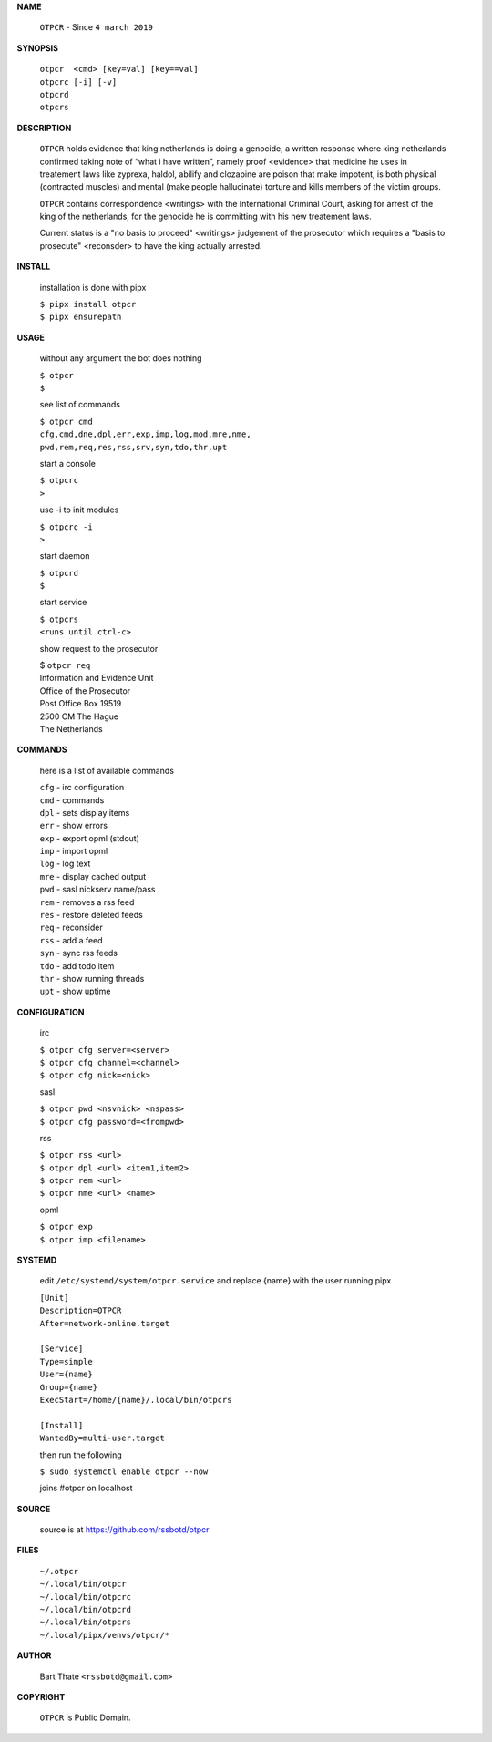 **NAME**


    ``OTPCR`` - Since ``4 march 2019``


**SYNOPSIS**


    | ``otpcr  <cmd> [key=val] [key==val]``
    | ``otpcrc [-i] [-v]``
    | ``otpcrd`` 
    | ``otpcrs``


**DESCRIPTION**


    ``OTPCR`` holds evidence that king
    netherlands is doing a genocide, a
    written response where king
    netherlands confirmed taking note
    of “what i have written”, namely
    proof  <evidence> that medicine
    he uses in treatement laws like zyprexa,
    haldol, abilify and clozapine are
    poison that make impotent, is both
    physical (contracted muscles) and
    mental (make people hallucinate)
    torture and kills members of the
    victim groups.

    ``OTPCR`` contains correspondence
    <writings> with the International Criminal
    Court, asking for arrest of the king of the
    netherlands, for the genocide he is committing
    with his new treatement laws.

    Current status is a "no basis to proceed"
    <writings> judgement of the prosecutor which
    requires a "basis to prosecute" <reconsder>
    to have the king actually arrested.

**INSTALL**

    installation is done with pipx

    | ``$ pipx install otpcr``
    | ``$ pipx ensurepath``

**USAGE**

    without any argument the bot does nothing

    | ``$ otpcr``
    | ``$``

    see list of commands

    | ``$ otpcr cmd``
    | ``cfg,cmd,dne,dpl,err,exp,imp,log,mod,mre,nme,``
    | ``pwd,rem,req,res,rss,srv,syn,tdo,thr,upt``


    start a console

    | ``$ otpcrc``
    | ``>``

    use -i to init modules

    | ``$ otpcrc -i``
    | ``>``

    start daemon

    | ``$ otpcrd``
    | ``$``

    start service

    | ``$ otpcrs``
    | ``<runs until ctrl-c>``

    show request to the prosecutor

    | $ ``otpcr req``
    | Information and Evidence Unit
    | Office of the Prosecutor
    | Post Office Box 19519
    | 2500 CM The Hague
    | The Netherlands

**COMMANDS**

    here is a list of available commands

    | ``cfg`` - irc configuration
    | ``cmd`` - commands
    | ``dpl`` - sets display items
    | ``err`` - show errors
    | ``exp`` - export opml (stdout)
    | ``imp`` - import opml
    | ``log`` - log text
    | ``mre`` - display cached output
    | ``pwd`` - sasl nickserv name/pass
    | ``rem`` - removes a rss feed
    | ``res`` - restore deleted feeds
    | ``req`` - reconsider
    | ``rss`` - add a feed
    | ``syn`` - sync rss feeds
    | ``tdo`` - add todo item
    | ``thr`` - show running threads
    | ``upt`` - show uptime


**CONFIGURATION**

    irc

    | ``$ otpcr cfg server=<server>``
    | ``$ otpcr cfg channel=<channel>``
    | ``$ otpcr cfg nick=<nick>``

    sasl

    | ``$ otpcr pwd <nsvnick> <nspass>``
    | ``$ otpcr cfg password=<frompwd>``

    rss

    | ``$ otpcr rss <url>``
    | ``$ otpcr dpl <url> <item1,item2>``
    | ``$ otpcr rem <url>``
    | ``$ otpcr nme <url> <name>``

    opml

    | ``$ otpcr exp``
    | ``$ otpcr imp <filename>``

**SYSTEMD**

    edit ``/etc/systemd/system/otpcr.service`` and
    replace {name} with the user running pipx

    | ``[Unit]``
    | ``Description=OTPCR``
    | ``After=network-online.target``
    |
    | ``[Service]``
    | ``Type=simple``
    | ``User={name}``
    | ``Group={name}``
    | ``ExecStart=/home/{name}/.local/bin/otpcrs``
    |
    | ``[Install]``
    | ``WantedBy=multi-user.target``


    then run the following

    | ``$ sudo systemctl enable otpcr --now``

    joins #otpcr on localhost


**SOURCE**

    source is at https://github.com/rssbotd/otpcr

**FILES**

    | ``~/.otpcr``
    | ``~/.local/bin/otpcr``
    | ``~/.local/bin/otpcrc``
    | ``~/.local/bin/otpcrd``
    | ``~/.local/bin/otpcrs``
    | ``~/.local/pipx/venvs/otpcr/*``


**AUTHOR**

    | Bart Thate ``<rssbotd@gmail.com>``


**COPYRIGHT**

    | ``OTPCR`` is Public Domain.

